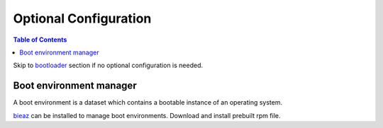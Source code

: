 .. highlight:: sh

Optional Configuration
======================

.. contents:: Table of Contents
   :local:

Skip to `bootloader <5-bootloader.html>`__ section if
no optional configuration is needed.

Boot environment manager
~~~~~~~~~~~~~~~~~~~~~~~~

A boot environment is a dataset which contains a bootable
instance of an operating system.

`bieaz <https://gitlab.com/m_zhou/bieaz/-/releases/>`__ can
be installed to manage boot environments. Download and install
prebuilt rpm file.
